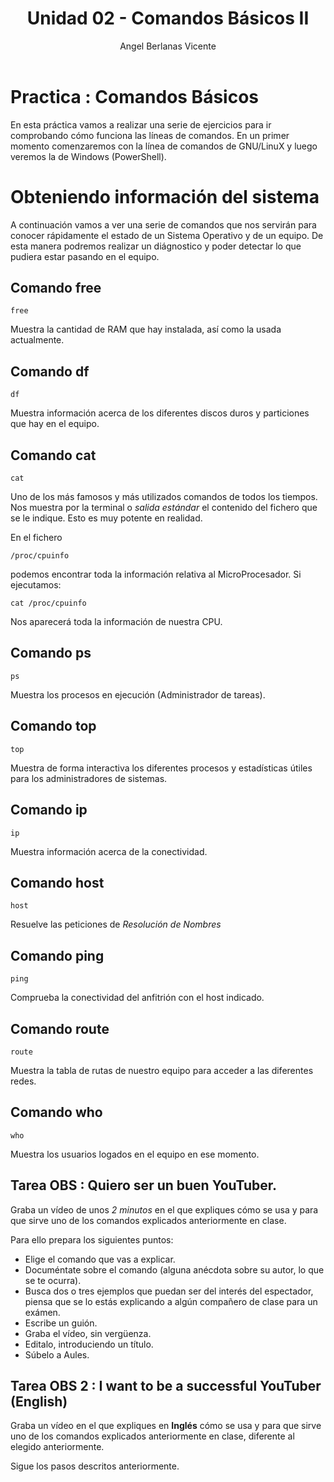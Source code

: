#+Title: Unidad 02 - Comandos Básicos II
#+Author: Angel Berlanas Vicente

#+LATEX_HEADER: \hypersetup{colorlinks=true,urlcolor=blue}

#+LATEX_HEADER: \usepackage{fancyhdr}
#+LATEX_HEADER: \fancyhead{} % clear all header fields
#+LATEX_HEADER: \pagestyle{fancy}
#+LATEX_HEADER: \fancyhead[R]{1-SMX:SOM - Practica}
#+LATEX_HEADER: \fancyhead[L]{Unidad 02: Practica]}

#+LATEX_HEADER:\usepackage{wallpaper}
#+LATEX_HEADER: \ULCornerWallPaper{0.9}{../rsrc/logos/header_europa.png}
#+LATEX_HEADER: \CenterWallPaper{0.7}{../rsrc/logos/watermark_1.png}

\newpage
* Practica : Comandos Básicos

  En esta práctica vamos a realizar una serie de ejercicios para ir comprobando
  cómo funciona las líneas de comandos. En un primer momento comenzaremos con la
  línea de comandos de GNU/LinuX y luego veremos la de Windows (PowerShell).

* Obteniendo información del sistema
  
  A continuación vamos a ver una serie de comandos que nos servirán para conocer rápidamente 
  el estado de un Sistema Operativo y de un equipo. De esta manera podremos realizar un diágnostico 
  y poder detectar lo que pudiera estar pasando en el equipo.

** Comando free

   ~free~

   Muestra la cantidad de RAM que hay instalada, así como la usada actualmente.

** Comando df  

   ~df~

   Muestra información acerca de los diferentes discos duros y particiones que hay en el equipo.

** Comando cat

   ~cat~ 

   Uno de los más famosos y más utilizados comandos de todos los tiempos. Nos muestra por la terminal
   o /salida estándar/ el contenido del fichero que se le indique. Esto es muy potente en realidad.

   En el fichero 
   
   ~/proc/cpuinfo~ 
   
   podemos encontrar toda la información relativa al MicroProcesador. Si ejecutamos:

   ~cat /proc/cpuinfo~ 

   Nos aparecerá toda la información de nuestra CPU.

** Comando ps 

   ~ps~

   Muestra los procesos en ejecución (Administrador de tareas).

** Comando top

   ~top~

   Muestra de forma interactiva los diferentes procesos y estadísticas útiles para los administradores
   de sistemas.

** Comando ip

   ~ip~

   Muestra información acerca de la conectividad.

** Comando host

   ~host~
   
   Resuelve las peticiones de /Resolución de Nombres/

** Comando ping 

   ~ping~ 

   Comprueba la conectividad del anfitrión con el host indicado.

** Comando route
   
   ~route~

   Muestra la tabla de rutas de nuestro equipo para acceder a las diferentes redes.

** Comando who

   ~who~

   Muestra los usuarios logados en el equipo en ese momento.

\newpage
** Tarea OBS : Quiero ser un buen YouTuber.

   Graba un vídeo de unos /2 minutos/ en el que expliques cómo se usa y para que sirve uno de los comandos explicados anteriormente en clase.

   Para ello prepara los siguientes puntos:

   - Elige el comando que vas a explicar.
   - Documéntate sobre el comando (alguna anécdota sobre su autor, lo que se te ocurra).
   - Busca dos o tres ejemplos que puedan ser del interés del espectador, piensa que se lo estás explicando
     a algún compañero de clase para un exámen.
   - Escribe un guión.
   - Graba el vídeo, sin vergüenza.
   - Editalo, introduciendo un título.
   - Súbelo a Aules.

** Tarea OBS 2 : I want to be a successful YouTuber (English)

   Graba un vídeo en el que expliques en *Inglés* cómo se usa y para que sirve uno de los comandos explicados anteriormente en clase, 
   diferente al elegido anteriormente.

   Sigue los pasos descritos anteriormente.
